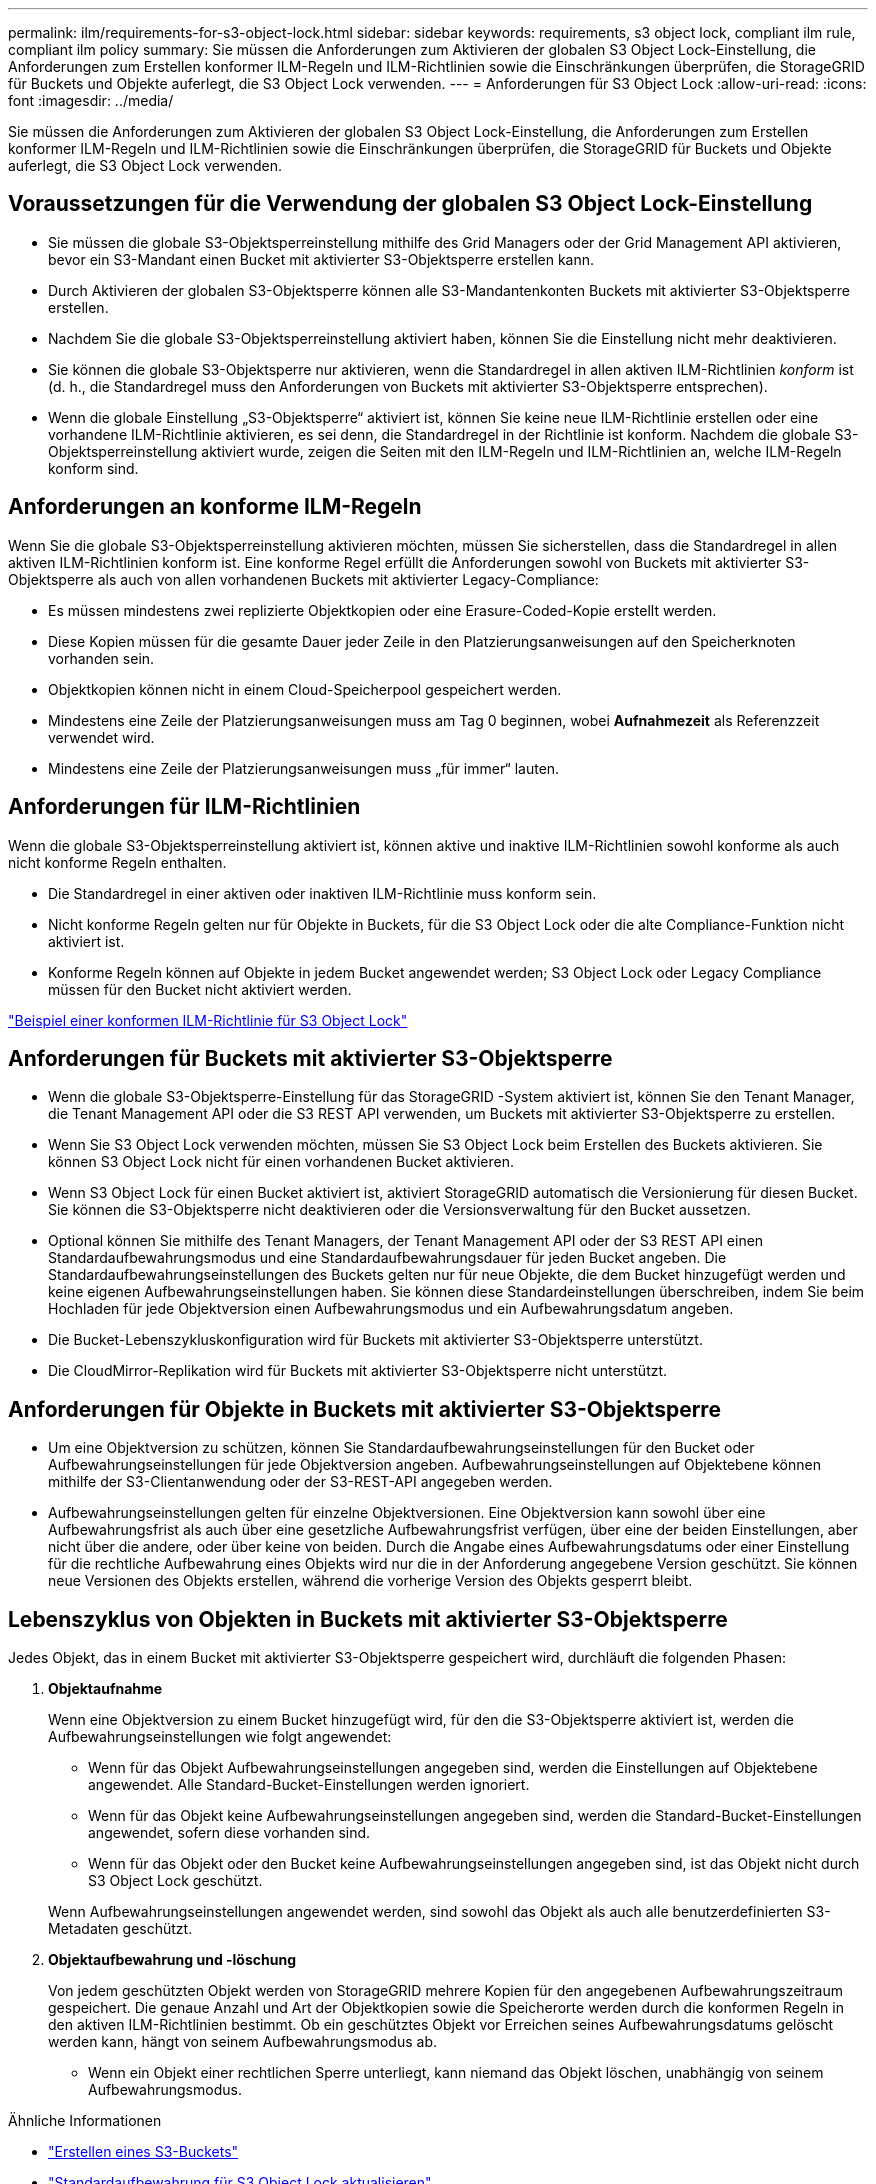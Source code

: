 ---
permalink: ilm/requirements-for-s3-object-lock.html 
sidebar: sidebar 
keywords: requirements, s3 object lock, compliant ilm rule, compliant ilm policy 
summary: Sie müssen die Anforderungen zum Aktivieren der globalen S3 Object Lock-Einstellung, die Anforderungen zum Erstellen konformer ILM-Regeln und ILM-Richtlinien sowie die Einschränkungen überprüfen, die StorageGRID für Buckets und Objekte auferlegt, die S3 Object Lock verwenden. 
---
= Anforderungen für S3 Object Lock
:allow-uri-read: 
:icons: font
:imagesdir: ../media/


[role="lead"]
Sie müssen die Anforderungen zum Aktivieren der globalen S3 Object Lock-Einstellung, die Anforderungen zum Erstellen konformer ILM-Regeln und ILM-Richtlinien sowie die Einschränkungen überprüfen, die StorageGRID für Buckets und Objekte auferlegt, die S3 Object Lock verwenden.



== Voraussetzungen für die Verwendung der globalen S3 Object Lock-Einstellung

* Sie müssen die globale S3-Objektsperreinstellung mithilfe des Grid Managers oder der Grid Management API aktivieren, bevor ein S3-Mandant einen Bucket mit aktivierter S3-Objektsperre erstellen kann.
* Durch Aktivieren der globalen S3-Objektsperre können alle S3-Mandantenkonten Buckets mit aktivierter S3-Objektsperre erstellen.
* Nachdem Sie die globale S3-Objektsperreinstellung aktiviert haben, können Sie die Einstellung nicht mehr deaktivieren.
* Sie können die globale S3-Objektsperre nur aktivieren, wenn die Standardregel in allen aktiven ILM-Richtlinien _konform_ ist (d. h., die Standardregel muss den Anforderungen von Buckets mit aktivierter S3-Objektsperre entsprechen).
* Wenn die globale Einstellung „S3-Objektsperre“ aktiviert ist, können Sie keine neue ILM-Richtlinie erstellen oder eine vorhandene ILM-Richtlinie aktivieren, es sei denn, die Standardregel in der Richtlinie ist konform.  Nachdem die globale S3-Objektsperreinstellung aktiviert wurde, zeigen die Seiten mit den ILM-Regeln und ILM-Richtlinien an, welche ILM-Regeln konform sind.




== Anforderungen an konforme ILM-Regeln

Wenn Sie die globale S3-Objektsperreinstellung aktivieren möchten, müssen Sie sicherstellen, dass die Standardregel in allen aktiven ILM-Richtlinien konform ist.  Eine konforme Regel erfüllt die Anforderungen sowohl von Buckets mit aktivierter S3-Objektsperre als auch von allen vorhandenen Buckets mit aktivierter Legacy-Compliance:

* Es müssen mindestens zwei replizierte Objektkopien oder eine Erasure-Coded-Kopie erstellt werden.
* Diese Kopien müssen für die gesamte Dauer jeder Zeile in den Platzierungsanweisungen auf den Speicherknoten vorhanden sein.
* Objektkopien können nicht in einem Cloud-Speicherpool gespeichert werden.
* Mindestens eine Zeile der Platzierungsanweisungen muss am Tag 0 beginnen, wobei *Aufnahmezeit* als Referenzzeit verwendet wird.
* Mindestens eine Zeile der Platzierungsanweisungen muss „für immer“ lauten.




== Anforderungen für ILM-Richtlinien

Wenn die globale S3-Objektsperreinstellung aktiviert ist, können aktive und inaktive ILM-Richtlinien sowohl konforme als auch nicht konforme Regeln enthalten.

* Die Standardregel in einer aktiven oder inaktiven ILM-Richtlinie muss konform sein.
* Nicht konforme Regeln gelten nur für Objekte in Buckets, für die S3 Object Lock oder die alte Compliance-Funktion nicht aktiviert ist.
* Konforme Regeln können auf Objekte in jedem Bucket angewendet werden; S3 Object Lock oder Legacy Compliance müssen für den Bucket nicht aktiviert werden.


link:example-7-compliant-ilm-policy-for-s3-object-lock.html["Beispiel einer konformen ILM-Richtlinie für S3 Object Lock"]



== Anforderungen für Buckets mit aktivierter S3-Objektsperre

* Wenn die globale S3-Objektsperre-Einstellung für das StorageGRID -System aktiviert ist, können Sie den Tenant Manager, die Tenant Management API oder die S3 REST API verwenden, um Buckets mit aktivierter S3-Objektsperre zu erstellen.
* Wenn Sie S3 Object Lock verwenden möchten, müssen Sie S3 Object Lock beim Erstellen des Buckets aktivieren.  Sie können S3 Object Lock nicht für einen vorhandenen Bucket aktivieren.
* Wenn S3 Object Lock für einen Bucket aktiviert ist, aktiviert StorageGRID automatisch die Versionierung für diesen Bucket.  Sie können die S3-Objektsperre nicht deaktivieren oder die Versionsverwaltung für den Bucket aussetzen.
* Optional können Sie mithilfe des Tenant Managers, der Tenant Management API oder der S3 REST API einen Standardaufbewahrungsmodus und eine Standardaufbewahrungsdauer für jeden Bucket angeben.  Die Standardaufbewahrungseinstellungen des Buckets gelten nur für neue Objekte, die dem Bucket hinzugefügt werden und keine eigenen Aufbewahrungseinstellungen haben.  Sie können diese Standardeinstellungen überschreiben, indem Sie beim Hochladen für jede Objektversion einen Aufbewahrungsmodus und ein Aufbewahrungsdatum angeben.
* Die Bucket-Lebenszykluskonfiguration wird für Buckets mit aktivierter S3-Objektsperre unterstützt.
* Die CloudMirror-Replikation wird für Buckets mit aktivierter S3-Objektsperre nicht unterstützt.




== Anforderungen für Objekte in Buckets mit aktivierter S3-Objektsperre

* Um eine Objektversion zu schützen, können Sie Standardaufbewahrungseinstellungen für den Bucket oder Aufbewahrungseinstellungen für jede Objektversion angeben.  Aufbewahrungseinstellungen auf Objektebene können mithilfe der S3-Clientanwendung oder der S3-REST-API angegeben werden.
* Aufbewahrungseinstellungen gelten für einzelne Objektversionen.  Eine Objektversion kann sowohl über eine Aufbewahrungsfrist als auch über eine gesetzliche Aufbewahrungsfrist verfügen, über eine der beiden Einstellungen, aber nicht über die andere, oder über keine von beiden.  Durch die Angabe eines Aufbewahrungsdatums oder einer Einstellung für die rechtliche Aufbewahrung eines Objekts wird nur die in der Anforderung angegebene Version geschützt.  Sie können neue Versionen des Objekts erstellen, während die vorherige Version des Objekts gesperrt bleibt.




== Lebenszyklus von Objekten in Buckets mit aktivierter S3-Objektsperre

Jedes Objekt, das in einem Bucket mit aktivierter S3-Objektsperre gespeichert wird, durchläuft die folgenden Phasen:

. *Objektaufnahme*
+
Wenn eine Objektversion zu einem Bucket hinzugefügt wird, für den die S3-Objektsperre aktiviert ist, werden die Aufbewahrungseinstellungen wie folgt angewendet:

+
** Wenn für das Objekt Aufbewahrungseinstellungen angegeben sind, werden die Einstellungen auf Objektebene angewendet.  Alle Standard-Bucket-Einstellungen werden ignoriert.
** Wenn für das Objekt keine Aufbewahrungseinstellungen angegeben sind, werden die Standard-Bucket-Einstellungen angewendet, sofern diese vorhanden sind.
** Wenn für das Objekt oder den Bucket keine Aufbewahrungseinstellungen angegeben sind, ist das Objekt nicht durch S3 Object Lock geschützt.


+
Wenn Aufbewahrungseinstellungen angewendet werden, sind sowohl das Objekt als auch alle benutzerdefinierten S3-Metadaten geschützt.

. *Objektaufbewahrung und -löschung*
+
Von jedem geschützten Objekt werden von StorageGRID mehrere Kopien für den angegebenen Aufbewahrungszeitraum gespeichert.  Die genaue Anzahl und Art der Objektkopien sowie die Speicherorte werden durch die konformen Regeln in den aktiven ILM-Richtlinien bestimmt.  Ob ein geschütztes Objekt vor Erreichen seines Aufbewahrungsdatums gelöscht werden kann, hängt von seinem Aufbewahrungsmodus ab.

+
** Wenn ein Objekt einer rechtlichen Sperre unterliegt, kann niemand das Objekt löschen, unabhängig von seinem Aufbewahrungsmodus.




.Ähnliche Informationen
* link:../tenant/creating-s3-bucket.html["Erstellen eines S3-Buckets"]
* link:../tenant/update-default-retention-settings.html["Standardaufbewahrung für S3 Object Lock aktualisieren"]
* link:../s3/use-s3-api-for-s3-object-lock.html["Verwenden Sie die S3 REST API, um S3 Object Lock zu konfigurieren"]
* link:example-7-compliant-ilm-policy-for-s3-object-lock.html["Beispiel 7: Konforme ILM-Richtlinie für S3 Object Lock"]


